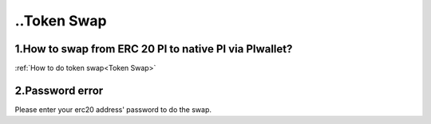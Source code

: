 =================
..Token Swap
=================

-------------------------------------------------------------
1.How to swap from ERC 20 PI to native PI via PIwallet?
-------------------------------------------------------------

:ref:`How to do token swap<Token Swap>`

-------------------------------------------------------------
2.Password error
-------------------------------------------------------------

Please enter your erc20 address' password to do the swap.